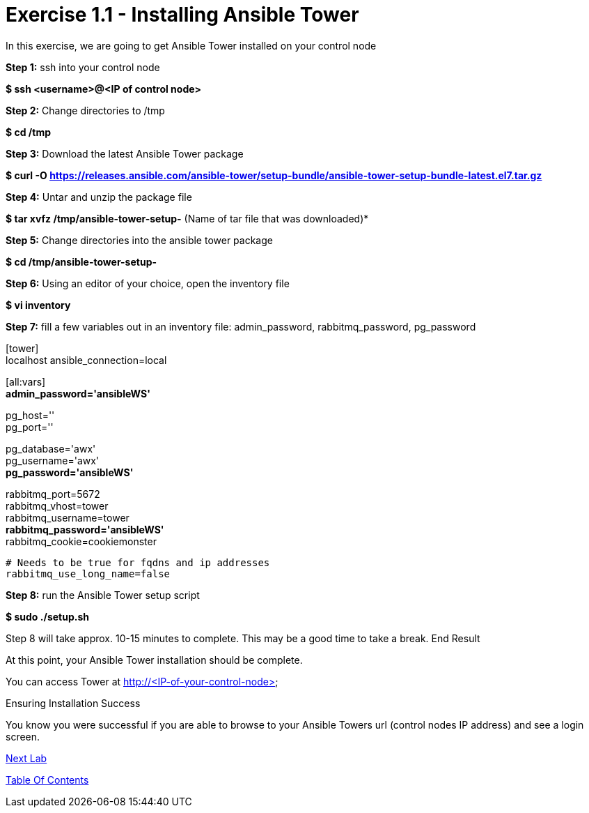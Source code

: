 = Exercise 1.1 - Installing Ansible Tower

In this exercise, we are going to get Ansible Tower installed on your control node

*Step 1:* ssh into your control node

*$ ssh <username>@<IP of control node>*

*Step 2:* Change directories to /tmp

*$ cd /tmp*

*Step 3:* Download the latest Ansible Tower package

*$ curl -O https://releases.ansible.com/ansible-tower/setup-bundle/ansible-tower-setup-bundle-latest.el7.tar.gz*

*Step 4:* Untar and unzip the package file

*$ tar xvfz /tmp/ansible-tower-setup-*  (Name of tar file that was downloaded)*

*Step 5:* Change directories into the ansible tower package

*$ cd /tmp/ansible-tower-setup-*

*Step 6:* Using an editor of your choice, open the inventory file

*$ vi inventory*

*Step 7:* fill a few variables out in an inventory file: admin_password, rabbitmq_password, pg_password

[tower] +
localhost ansible_connection=local

[database]

[all:vars] +
*admin_password='ansibleWS'*

pg_host='' +
pg_port=''

pg_database='awx' +
pg_username='awx' +
*pg_password='ansibleWS'*

rabbitmq_port=5672 +
rabbitmq_vhost=tower +
rabbitmq_username=tower +
*rabbitmq_password='ansibleWS'* +
rabbitmq_cookie=cookiemonster


....
# Needs to be true for fqdns and ip addresses
rabbitmq_use_long_name=false
....

*Step 8:* run the Ansible Tower setup script

*$ sudo ./setup.sh*

Step 8 will take approx. 10-15 minutes to complete. This may be a good time to take a break.
End Result

At this point, your Ansible Tower installation should be complete. 

You can access Tower at http://<IP-of-your-control-node>;

Ensuring Installation Success

You know you were successful if you are able to browse to your Ansible Towers url (control nodes IP address) and see a login screen.


link:Configuring-Ansible-Tower.adoc[Next Lab]

link:TableOfContents.adoc[Table Of Contents]